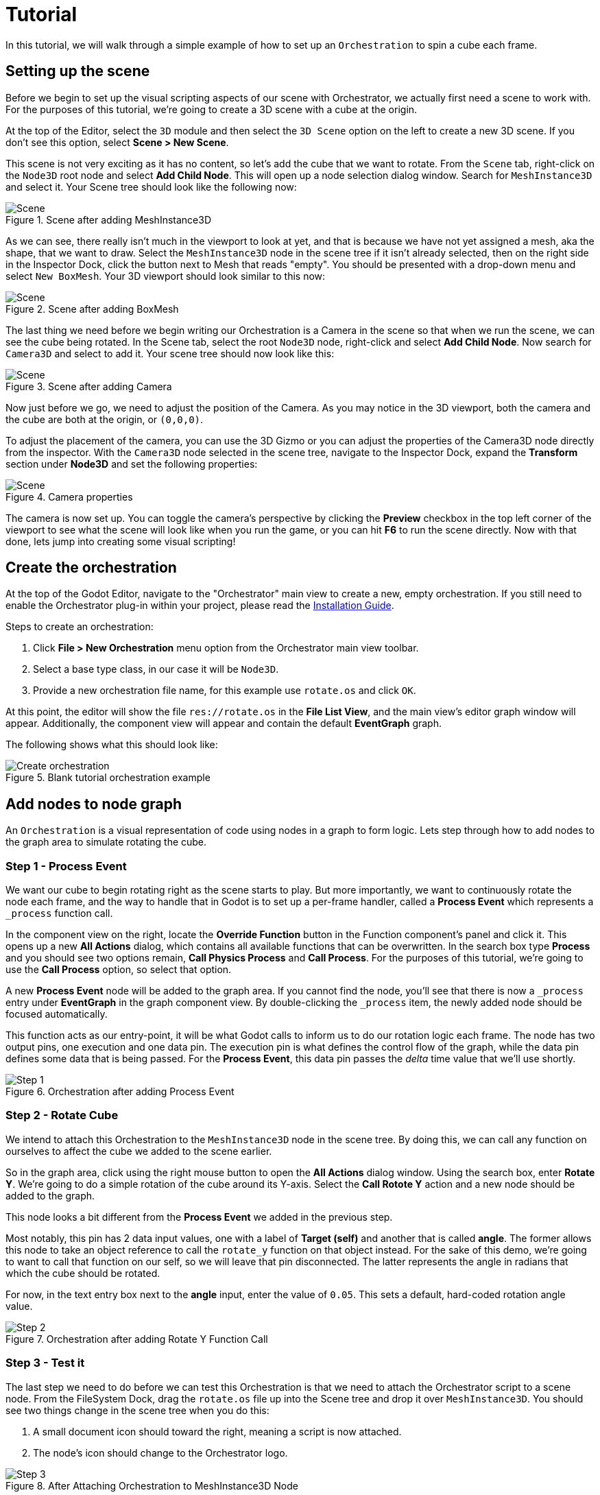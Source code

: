 = Tutorial

In this tutorial, we will walk through a simple example of how to set up an `Orchestration` to spin a cube each frame.

== Setting up the scene

Before we begin to set up the visual scripting aspects of our scene with Orchestrator, we actually first need a scene to work with.
For the purposes of this tutorial, we're going to create a 3D scene with a cube at the origin.

At the top of the Editor, select the `3D` module and then select the `3D Scene` option on the left to create a new 3D scene.
If you don't see this option, select **Scene > New Scene**.

This scene is not very exciting as it has no content, so let's add the cube that we want to rotate.
From the `Scene` tab, right-click on the `Node3D` root node and select **Add Child Node**.
This will open up a node selection dialog window.
Search for `MeshInstance3D` and select it.
Your Scene tree should look like the following now:

.Scene after adding MeshInstance3D
image::tutorial-add-mesh3d.png[Scene]

As we can see, there really isn't much in the viewport to look at yet, and that is because we have not yet assigned a mesh, aka the shape, that we want to draw.
Select the `MeshInstance3D` node in the scene tree if it isn't already selected, then on the right side in the Inspector Dock, click the button next to Mesh that reads "empty".
You should be presented with a drop-down menu and select `New BoxMesh`.
Your 3D viewport should look similar to this now:

.Scene after adding BoxMesh
image::tutorial-add-box-mesh.png[Scene]

The last thing we need before we begin writing our Orchestration is a Camera in the scene so that when we run the scene, we can see the cube being rotated.
In the Scene tab, select the root `Node3D` node, right-click and select **Add Child Node**.
Now search for `Camera3D` and select to add it.
Your scene tree should now look like this:

.Scene after adding Camera
image::tutorial-add-camera.png[Scene]

Now just before we go, we need to adjust the position of the Camera.
As you may notice in the 3D viewport, both the camera and the cube are both at the origin, or `(0,0,0)`.

To adjust the placement of the camera, you can use the 3D Gizmo or you can adjust the properties of the Camera3D node directly from the inspector.
With the `Camera3D` node selected in the scene tree, navigate to the Inspector Dock, expand the **Transform** section under **Node3D** and set the following properties:

.Camera properties
image::tutorial-add-camera-properties.png[Scene]

The camera is now set up.
You can toggle the camera's perspective by clicking the **Preview** checkbox in the top left corner of the viewport to see what the scene will look like when you run the game, or you can hit **F6** to run the scene directly.
Now with that done, lets jump into creating some visual scripting!

== Create the orchestration

At the top of the Godot Editor, navigate to the "Orchestrator" main view to create a new, empty orchestration.
If you still need to enable the Orchestrator plug-in within your project, please read the xref:installation-guide.adoc[Installation Guide].

.Steps to create an orchestration:
1. Click **File > New Orchestration** menu option from the Orchestrator main view toolbar.
2. Select a base type class, in our case it will be `Node3D`.
3. Provide a new orchestration file name, for this example use `rotate.os` and click `OK`.

At this point, the editor will show the file `res://rotate.os` in the **File List View**, and the main view's editor graph window will appear.
Additionally, the component view will appear and contain the default **EventGraph** graph.

The following shows what this should look like:

.Blank tutorial orchestration example
image::tutorial-create-orchestration.png[Create orchestration]

== Add nodes to node graph

An `Orchestration` is a visual representation of code using nodes in a graph to form logic.
Lets step through how to add nodes to the graph area to simulate rotating the cube.

=== Step 1 - Process Event

We want our cube to begin rotating right as the scene starts to play.
But more importantly, we want to continuously rotate the node each frame, and the way to handle that in Godot is to set up a per-frame handler, called a **Process Event** which represents a `_process` function call.

In the component view on the right, locate the **Override Function** button in the Function component's panel and click it.
This opens up a new **All Actions** dialog, which contains all available functions that can be overwritten.
In the search box type **Process** and you should see two options remain, **Call Physics Process** and **Call Process**.
For the purposes of this tutorial, we're going to use the **Call Process** option, so select that option.

A new **Process Event** node will be added to the graph area.
If you cannot find the node, you'll see that there is now a `_process` entry under **EventGraph** in the graph component view.
By double-clicking the `_process` item, the newly added node should be focused automatically.

This function acts as our entry-point, it will be what Godot calls to inform us to do our rotation logic each frame.
The node has two output pins, one execution and one data pin.
The execution pin is what defines the control flow of the graph, while the data pin defines some data that is being passed.
For the **Process Event**, this data pin passes the _delta_ time value that we'll use shortly.

.Orchestration after adding Process Event
image::tutorial-step-1.png[Step 1]

=== Step 2 - Rotate Cube

We intend to attach this Orchestration to the `MeshInstance3D` node in the scene tree.
By doing this, we can call any function on ourselves to affect the cube we added to the scene earlier.

So in the graph area, click using the right mouse button to open the **All Actions** dialog window.
Using the search box, enter **Rotate Y**.
We're going to do a simple rotation of the cube around its Y-axis.
Select the **Call Rotote Y** action and a new node should be added to the graph.

This node looks a bit different from the **Process Event** we added in the previous step.

Most notably, this pin has 2 data input values, one with a label of **Target (self)** and another that is called **angle**.
The former allows this node to take an object reference to call the `rotate_y` function on that object instead.
For the sake of this demo, we're going to want to call that function on our self, so we will leave that pin disconnected.
The latter represents the angle in radians that which the cube should be rotated.

For now, in the text entry box next to the **angle** input, enter the value of `0.05`.
This sets a default, hard-coded rotation angle value.

.Orchestration after adding Rotate Y Function Call
image::tutorial-step-2.png[Step 2]

=== Step 3 - Test it

The last step we need to do before we can test this Orchestration is that we need to attach the Orchestrator script to a scene node.
From the FileSystem Dock, drag the `rotate.os` file up into the Scene tree and drop it over `MeshInstance3D`.
You should see two things change in the scene tree when you do this:

1. A small document icon should toward the right, meaning a script is now attached.
2. The node's icon should change to the Orchestrator logo.

.After Attaching Orchestration to MeshInstance3D Node
image::tutorial-step-3.png[Step 3]

With the Orchestration attached, press the **F6** button to play the scene.
The editor will most likely ask that you save the scene, so provide a name for the scene.
Once the scene is saved, the Editor will begin to play the scene, and you should see the box rotate.

=== Step 4 - Environment

Now the fidelity and lighting is horrible, that's because we haven't added any environment.
Toward the middle of the toolbar on the 3D viewport, there is a an icon that looks like 3 white dots above one another.
By clicking on that icon, a popup appears.
On the left are settings for lighting and the right provides standard Environment settings.

1. Select **Add Environment to Scene**
2. Reopen the popup and select **Add Sun to Scene**

There should now be 2 additional nodes that are children of the root `Node3D` node in the scene.

.After Attaching Environment and Sun nodes
image::tutorial-step-4.png[Step 4]

If you hit **F6** to replay the scene, you should now notice that the cube and lighting look better.

=== Step 5 - Interpolate rotation

The final step we want to illustrate is interpolation.
In **Step 2**, we used the hard-coded value of `0.05` to control the rotation of the cube.
This isn't necessarily bad, but it's common practice to use interpolation in these use cases.

What we're going to do is expose a variable that can be set in the scene to control the speed of the rotation.
This will allow the same Orchestration to be used on different objects in the scene and you can specify different rotation speeds for each.

Navigate back to the **Orchestrator** main view.
First start by creating the variable that we want to export.
In the components view on the right, click the **+** icon in the variable's section and define a variable with a name.
Call it `rotation_speed`.
In the Inspector Dock, the variable should be focused and change the data type from `Any` to `Float`.
And finally click the `Exported` check-box to enable it.

.What the variable definition should look like
image::tutorial-step-5-variable.png[Variable declaration]

Next, drag the variable from the variable component view onto the graph area.
When letting go, a small popup box will be shown, asking to select either **Get rotation_speed** or **Set rotation_speed**.
Since we want to read the variable's value, select the **Get** option.

Users understand the idea of Degrees better than Radians typically, so we need to take the angle in degrees and convert it to radians for the `rotate_y` function call.
We'll do this by dropping in a Godot built-in function call to `deg_to_rad`.
Right-click the graph area to open the **All Actions** dialog window.

In the search box, type `Deg` and you'll see near the bottom an entry that reads **Deg To Rad**.
By selecting **Deg To Rad**, a new node is added to the graph.
Lastly, re-open the **All Actions** dialog and search for `Multiply Float`.
There will be a number of different ones, be sure to section the one under the **Float** category as we want to multiple two different floats.

Now that we have all the nodes, we need to connect the data pins.

1. Connect the `delta` pin from **Process Event** to the **A** port on the **Multiply Float** node.
2. Connect the `rotation_speed` output pin to the **B** port on the **Multiply Float** node.
3. Connect the output of the **Multiply Float** node to the input of the **Deg To Rad** node.
4. Connect the output of the **Deg To Rad** node to the input `angle` port of **Call Rotate Y** node.

Your graph should now look like the following:

.Graph
image::tutorial-step-5-graph.png[Graph]

If you hit **F6** to play the scene, you'll notice that the cube is not rotating.
This is expected because the variable's initial default value was left as `0`, so this means that we are not doing any rotation.

In the Scene tree, click on the `MeshInstance3D`.
You will see that there is now an Inspector Dock section called **rotate.os** and that there is a property **Rotation Speed** with a value of `0`.
Modify the property's value to `50` and rerun the scene using **F6**.

.Inspector Dock after changes to MeshInstance3D
image::tutorial-step-5-inspector.png[Inspector]

As you can see, the cube now spins.

[NOTE]
====
As an added exercise, you can add another `MeshInstance3D` to the scene, dragging the `rotate.os` file over the new mesh in the scene tree.
From there, set the value of **Rotation Speed** to something different from `50`.
If you rerun the scene you should be able to see the two nodes running with separate interpolation rates, but using the same code.
====

